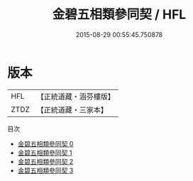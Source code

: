 #+TITLE: 金碧五相類參同契 / HFL

#+DATE: 2015-08-29 00:55:45.750878
* 版本
 |       HFL|【正統道藏・涵芬樓版】|
 |      ZTDZ|【正統道藏・三家本】|
目次
 - [[file:KR5c0302_000.txt][金碧五相類參同契 0]]
 - [[file:KR5c0302_001.txt][金碧五相類參同契 1]]
 - [[file:KR5c0302_002.txt][金碧五相類參同契 2]]
 - [[file:KR5c0302_003.txt][金碧五相類參同契 3]]
